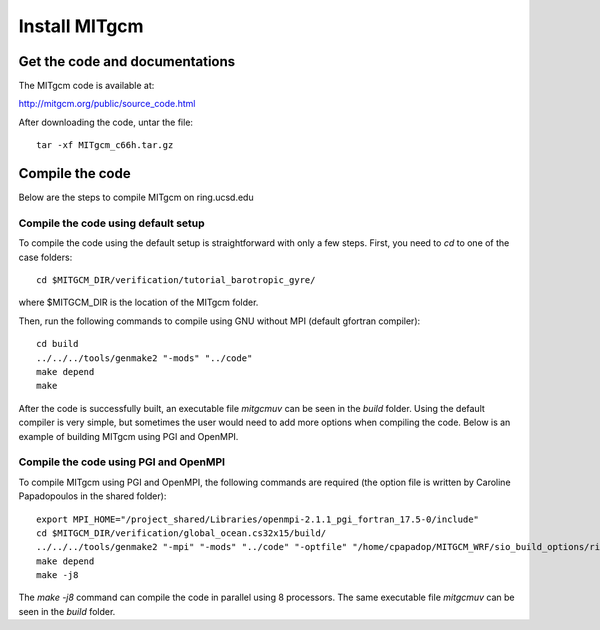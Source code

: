 ##############
Install MITgcm
##############

Get the code and documentations
-------------------------------

The MITgcm code is available at:

http://mitgcm.org/public/source_code.html

After downloading the code, untar the file::

    tar -xf MITgcm_c66h.tar.gz

Compile the code
----------------

Below are the steps to compile MITgcm on ring.ucsd.edu

Compile the code using default setup
====================================

To compile the code using the default setup is straightforward with only a few steps. First, you
need to *cd* to one of the case folders::

    cd $MITGCM_DIR/verification/tutorial_barotropic_gyre/

where $MITGCM_DIR is the location of the MITgcm folder.

Then, run the following commands to compile using GNU without MPI (default gfortran compiler)::

    cd build
    ../../../tools/genmake2 "-mods" "../code" 
    make depend 
    make

After the code is successfully built, an executable file *mitgcmuv* can be seen in the *build*
folder. Using the default compiler is very simple, but sometimes the user would need to add more
options when compiling the code. Below is an example of building MITgcm using PGI and OpenMPI.

Compile the code using PGI and OpenMPI
======================================

To compile MITgcm using PGI and OpenMPI, the following commands are required (the option file is
written by Caroline Papadopoulos in the shared folder)::

    export MPI_HOME="/project_shared/Libraries/openmpi-2.1.1_pgi_fortran_17.5-0/include"
    cd $MITGCM_DIR/verification/global_ocean.cs32x15/build/
    ../../../tools/genmake2 "-mpi" "-mods" "../code" "-optfile" "/home/cpapadop/MITGCM_WRF/sio_build_options/ring_build_pgi_17.5-0_openmpi_2.1.1_netcdf.3.6.3"
    make depend
    make -j8

The *make -j8* command can compile the code in parallel using 8 processors. The
same executable file *mitgcmuv* can be seen in the *build* folder.
